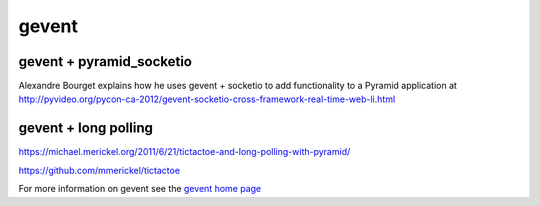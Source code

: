 gevent
++++++

gevent + pyramid_socketio
=========================

Alexandre Bourget explains how he uses gevent + socketio to add functionality to a Pyramid application at http://pyvideo.org/pycon-ca-2012/gevent-socketio-cross-framework-real-time-web-li.html

gevent + long polling
=====================

https://michael.merickel.org/2011/6/21/tictactoe-and-long-polling-with-pyramid/

https://github.com/mmerickel/tictactoe

For more information on gevent see the `gevent home page <http://www.gevent.org/>`_
